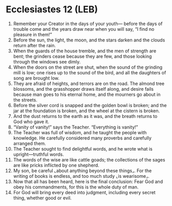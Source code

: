 * Ecclesiastes 12 (LEB)
:PROPERTIES:
:ID: LEB/21-ECC12
:END:

1. Remember your Creator in the days of your youth— before the days of trouble come and the years draw near when you will say, “I find no pleasure in them!”
2. Before the sun, the light, the moon, and the stars darken and the clouds return after the rain.
3. When the guards of the house tremble, and the men of strength are bent; the grinders cease because they are few, and those looking through the windows see dimly.
4. When the doors on the street are shut, when the sound of the grinding mill is low; one rises up to the sound of the bird, and all the daughters of song are brought low.
5. They are afraid of heights, and terrors are on the road. The almond tree blossoms, and the grasshopper draws itself along, and desire fails because man goes to his eternal home, and the mourners go about in the streets.
6. Before the silver cord is snapped and the golden bowl is broken; and the jar at the foundation is broken, and the wheel at the cistern is broken.
7. And the dust returns to the earth as it was, and the breath returns to God who gave it.
8. “Vanity of vanity!” says the Teacher. “Everything is vanity!”
9. The Teacher was full of wisdom, and he taught the people with knowledge. He carefully considered many proverbs and carefully arranged them.
10. The Teacher sought to find delightful words, and he wrote what is upright—truthful words.
11. The words of the wise are like cattle goads; the collections of the sages are like pricks inflicted by one shepherd.
12. My son, be careful ⌞about anything beyond these things⌟. For the writing of books is endless, and too much study ⌞is wearisome⌟.
13. Now that all has been heard, here is the final conclusion: Fear God and obey his commandments, for this is the whole duty of man.
14. For God will bring every deed into judgment, including every secret thing, whether good or evil.
